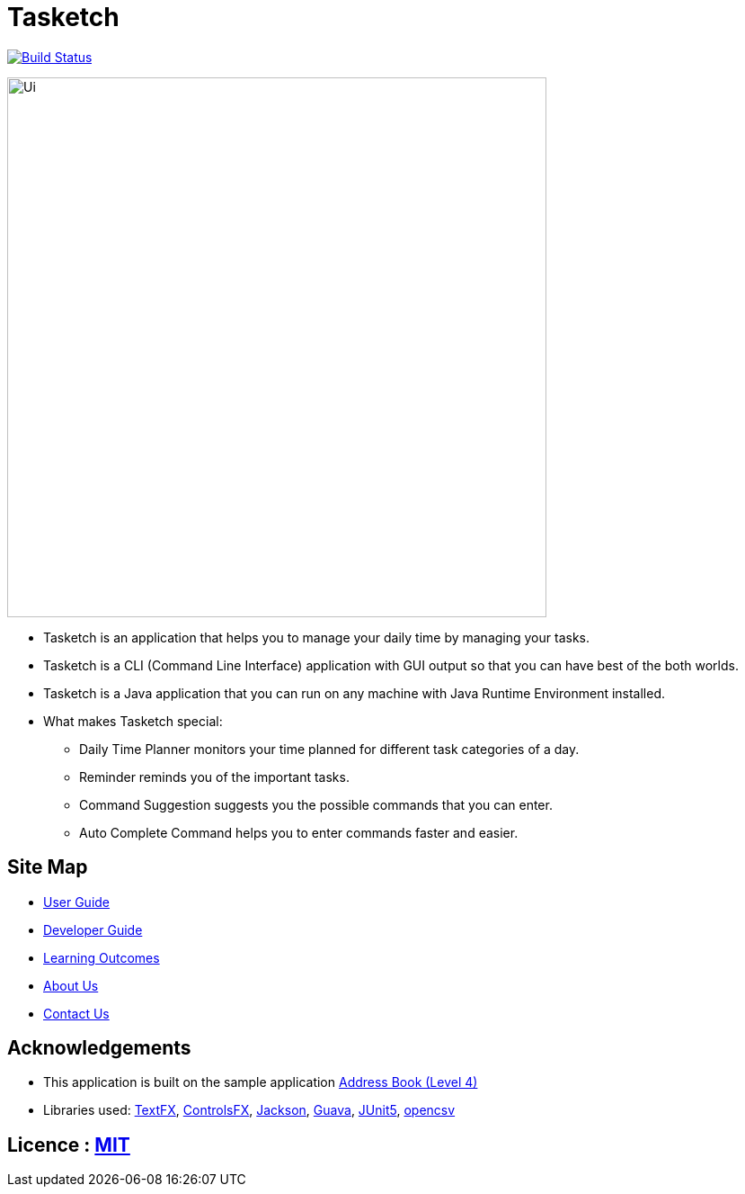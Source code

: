 = Tasketch
ifdef::env-github,env-browser[:relfileprefix: docs/]

https://travis-ci.org/CS2113-AY1819S2-T09-2/main[image:https://travis-ci.org/CS2113-AY1819S2-T09-2/main.svg?branch=master[Build Status]]

ifdef::env-github[]
image::docs/images/Ui.png[width="600"]
endif::[]

ifndef::env-github[]
image::images/Ui.png[width="600"]
endif::[]

* Tasketch is an application that helps you to manage your daily time by managing your tasks.
* Tasketch is a CLI (Command Line Interface) application with GUI output so that you can have best of the both worlds.
* Tasketch is a Java application that you can run on any machine with Java Runtime Environment installed.
* What makes Tasketch special:
** Daily Time Planner monitors your time planned for different task categories of a day.
** Reminder reminds you of the important tasks.
** Command Suggestion suggests you the possible commands that you can enter.
** Auto Complete Command helps you to enter commands faster and easier.

== Site Map

* <<UserGuide#, User Guide>>
* <<DeveloperGuide#, Developer Guide>>
* <<LearningOutcomes#, Learning Outcomes>>
* <<AboutUs#, About Us>>
* <<ContactUs#, Contact Us>>

== Acknowledgements

* This application is built on the sample application https://github.com/nusCS2113-AY1819S2/addressbook-level4[Address Book (Level 4)]
* Libraries used: https://github.com/TestFX/TestFX[TextFX], https://bitbucket.org/controlsfx/controlsfx/[ControlsFX],
 https://github.com/FasterXML/jackson[Jackson], https://github.com/google/guava[Guava], https://github.com/junit-team/junit5[JUnit5], http://opencsv.sourceforge.net/[opencsv]

== Licence : link:LICENSE[MIT]
